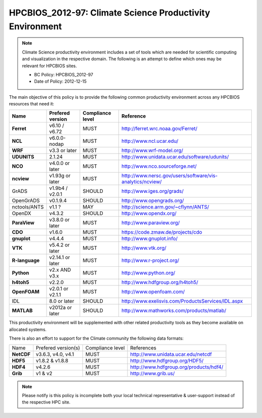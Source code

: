 .. _HPCBIOS_2012-97:

HPCBIOS_2012-97: Climate Science Productivity Environment
=========================================================

.. note::

  Climate Science productivity environment includes a set of tools which
  are needed for scientific computing and visualization in the respective
  domain. The following is an attempt to define which ones may be relevant
  for HPCBIOS sites.
  
  * BC Policy: HPCBIOS_2012-97
  * Date of Policy: 2012-12-15

The main objective of this policy is to provide the following common
productivity environment across any HPCBIOS resources that need it:

+--------------+--------------------+--------------------+-------------------------------------------------------------+
| Name         | Prefered version   | Compliance level   | Reference                                                   |
+==============+====================+====================+=============================================================+
| **Ferret**   | v6.10 / v6.72      | MUST               | http://ferret.wrc.noaa.gov/Ferret/                          |
+--------------+--------------------+--------------------+-------------------------------------------------------------+
| **NCL**      | v6.0.0-nodap       | MUST               | http://www.ncl.ucar.edu/                                    |
+--------------+--------------------+--------------------+-------------------------------------------------------------+
| **WRF**      | v3.3 or later      | MUST               | http://www.wrf-model.org/                                   |
+--------------+--------------------+--------------------+-------------------------------------------------------------+
| **UDUNITS**  | 2.1.24             | MUST               | http://www.unidata.ucar.edu/software/udunits/               |
+--------------+--------------------+--------------------+-------------------------------------------------------------+
| **NCO**      | v4.0.0 or later    | MUST               | http://www.nco.sourceforge.net/                             |
+--------------+--------------------+--------------------+-------------------------------------------------------------+
| **ncview**   | v1.93g or later    | MUST               | http://www.nersc.gov/users/software/vis-analytics/ncview/   |
+--------------+--------------------+--------------------+-------------------------------------------------------------+
| GrADS        | v1.9b4 / v2.0.1    | SHOULD             | http://www.iges.org/grads/                                  |
+--------------+--------------------+--------------------+-------------------------------------------------------------+
| OpenGrADS    | v0.1.9.4           | SHOULD             | http://www.opengrads.org/                                   |
+--------------+--------------------+--------------------+-------------------------------------------------------------+
| nctools/ANTS | v1.1 ?             | MAY                | http://science.arm.gov/~cflynn/ANTS/                        |
+--------------+--------------------+--------------------+-------------------------------------------------------------+
| OpenDX       | v4.3.2             | SHOULD             | http://www.opendx.org/                                      |
+--------------+--------------------+--------------------+-------------------------------------------------------------+
| **ParaView** | v3.8.0 or later    | MUST               | http://www.paraview.org/                                    |
+--------------+--------------------+--------------------+-------------------------------------------------------------+
| **CDO**      | v1.6.0             | MUST               | https://code.zmaw.de/projects/cdo                           |
+--------------+--------------------+--------------------+-------------------------------------------------------------+
| **gnuplot**  | v4.4.4             | MUST               | http://www.gnuplot.info/                                    |
+--------------+--------------------+--------------------+-------------------------------------------------------------+
| **VTK**      | v5.4.2 or later    | MUST               | http://www.vtk.org/                                         |
+--------------+--------------------+--------------------+-------------------------------------------------------------+
|**R-language**| v2.14.1 or later   | MUST               | http://www.r-project.org/                                   |
+--------------+--------------------+--------------------+-------------------------------------------------------------+
| **Python**   | v2.x AND v3.x      | MUST               | http://www.python.org/                                      |
+--------------+--------------------+--------------------+-------------------------------------------------------------+
| **h4toh5**   | v2.2.0             | MUST               | http://www.hdfgroup.org/h4toh5/                             |
+--------------+--------------------+--------------------+-------------------------------------------------------------+
| **OpenFOAM** | v2.0.1 or v2.1.1   | MUST               | http://www.openfoam.com/                                    |
+--------------+--------------------+--------------------+-------------------------------------------------------------+
| IDL          | 8.0 or later       | SHOULD             | http://www.exelisvis.com/ProductsServices/IDL.aspx          |
+--------------+--------------------+--------------------+-------------------------------------------------------------+
| **MATLAB**   | v2012a or later    | SHOULD             | http://www.mathworks.com/products/matlab/                   |
+--------------+--------------------+--------------------+-------------------------------------------------------------+

This productivity environment will be supplemented with other related
productivity tools as they become available on allocated systems.

There is also an effort to support for the Climate community the
following data formats:

+------------+----------------------+-------------------+------------------------------------------+
| Name       | Prefered version(s)  | Compliance level  | References                               |
+------------+----------------------+-------------------+------------------------------------------+
| **NetCDF** | v3.6.3, v4.0, v4.1   | MUST              | http://www.unidata.ucar.edu/netcdf       |
+------------+----------------------+-------------------+------------------------------------------+
| **HDF5**   | v1.8.2 & v1.8.8      | MUST              | http://www.hdfgroup.org/HDF5/            |
+------------+----------------------+-------------------+------------------------------------------+
| **HDF4**   | v4.2.6               | MUST              | http://www.hdfgroup.org/products/hdf4/   |
+------------+----------------------+-------------------+------------------------------------------+
| **Grib**   | v1 & v2              | MUST              | http://www.grib.us/                      |
+------------+----------------------+-------------------+------------------------------------------+

.. note::

  Please notify is this policy is incomplete both your local technical
  representative & user-support instead of the respective HPC site.
